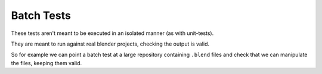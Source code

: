 
***********
Batch Tests
***********

These tests aren't meant to be executed in an isolated manner (as with unit-tests).

They are meant to run against real blender projects, checking the output is valid.

So for example we can point a batch test at a large repository containing ``.blend`` files
and check that we can manipulate the files, keeping them valid.

